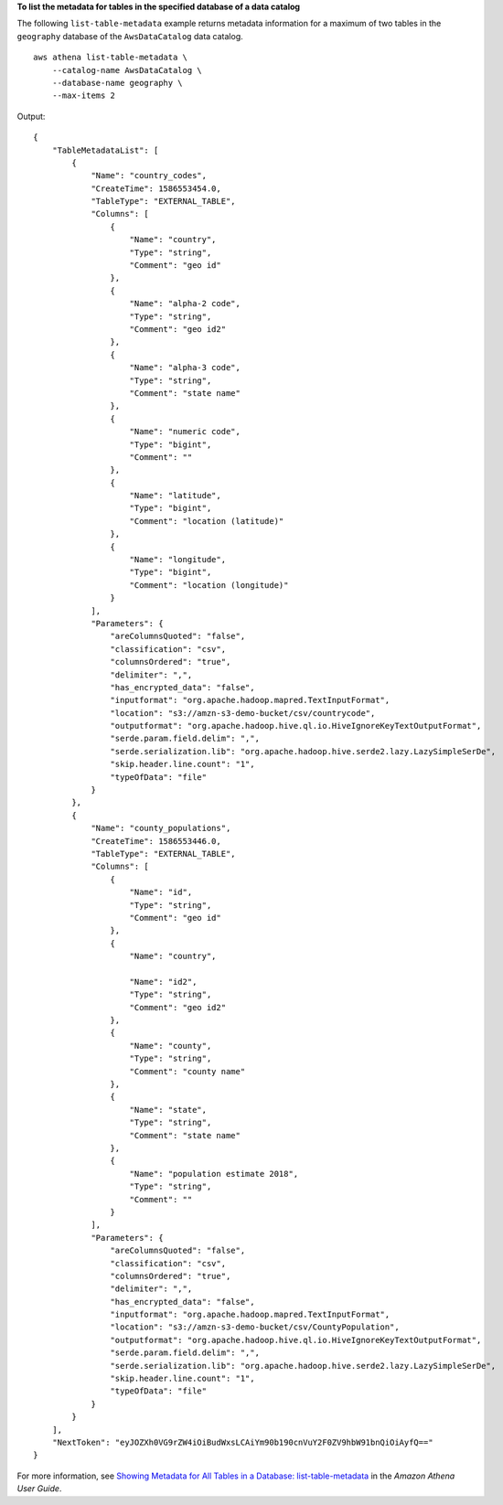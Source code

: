 **To  list the metadata for tables in the specified database of a data catalog**

The following ``list-table-metadata`` example returns metadata information for a maximum of two tables in the ``geography`` database of the ``AwsDataCatalog`` data catalog. ::

    aws athena list-table-metadata \
        --catalog-name AwsDataCatalog \
        --database-name geography \
        --max-items 2

Output::

    {
        "TableMetadataList": [
            {
                "Name": "country_codes",
                "CreateTime": 1586553454.0,
                "TableType": "EXTERNAL_TABLE",
                "Columns": [
                    {
                        "Name": "country",
                        "Type": "string",
                        "Comment": "geo id"
                    },
                    {
                        "Name": "alpha-2 code",
                        "Type": "string",
                        "Comment": "geo id2"
                    },
                    {
                        "Name": "alpha-3 code",
                        "Type": "string",
                        "Comment": "state name"
                    },
                    {
                        "Name": "numeric code",
                        "Type": "bigint",
                        "Comment": ""
                    },
                    {
                        "Name": "latitude",
                        "Type": "bigint",
                        "Comment": "location (latitude)"
                    },
                    {
                        "Name": "longitude",
                        "Type": "bigint",
                        "Comment": "location (longitude)"
                    }
                ],
                "Parameters": {
                    "areColumnsQuoted": "false",
                    "classification": "csv",
                    "columnsOrdered": "true",
                    "delimiter": ",",
                    "has_encrypted_data": "false",
                    "inputformat": "org.apache.hadoop.mapred.TextInputFormat",
                    "location": "s3://amzn-s3-demo-bucket/csv/countrycode",
                    "outputformat": "org.apache.hadoop.hive.ql.io.HiveIgnoreKeyTextOutputFormat",
                    "serde.param.field.delim": ",",
                    "serde.serialization.lib": "org.apache.hadoop.hive.serde2.lazy.LazySimpleSerDe",
                    "skip.header.line.count": "1",
                    "typeOfData": "file"
                }
            },
            {
                "Name": "county_populations",
                "CreateTime": 1586553446.0,
                "TableType": "EXTERNAL_TABLE",
                "Columns": [
                    {
                        "Name": "id",
                        "Type": "string",
                        "Comment": "geo id"
                    },
                    {
                        "Name": "country",
    
                        "Name": "id2",
                        "Type": "string",
                        "Comment": "geo id2"
                    },
                    {
                        "Name": "county",
                        "Type": "string",
                        "Comment": "county name"
                    },
                    {
                        "Name": "state",
                        "Type": "string",
                        "Comment": "state name"
                    },
                    {
                        "Name": "population estimate 2018",
                        "Type": "string",
                        "Comment": ""
                    }
                ],
                "Parameters": {
                    "areColumnsQuoted": "false",
                    "classification": "csv",
                    "columnsOrdered": "true",
                    "delimiter": ",",
                    "has_encrypted_data": "false",
                    "inputformat": "org.apache.hadoop.mapred.TextInputFormat",
                    "location": "s3://amzn-s3-demo-bucket/csv/CountyPopulation",
                    "outputformat": "org.apache.hadoop.hive.ql.io.HiveIgnoreKeyTextOutputFormat",
                    "serde.param.field.delim": ",",
                    "serde.serialization.lib": "org.apache.hadoop.hive.serde2.lazy.LazySimpleSerDe",
                    "skip.header.line.count": "1",
                    "typeOfData": "file"
                }
            }
        ],
        "NextToken": "eyJOZXh0VG9rZW4iOiBudWxsLCAiYm90b190cnVuY2F0ZV9hbW91bnQiOiAyfQ=="
    }

For more information, see `Showing Metadata for All Tables in a Database: list-table-metadata <https://docs.aws.amazon.com/athena/latest/ug/datastores-hive-cli.html#datastores-hive-cli-showing-all-table-metadata>`__ in the *Amazon Athena User Guide*.